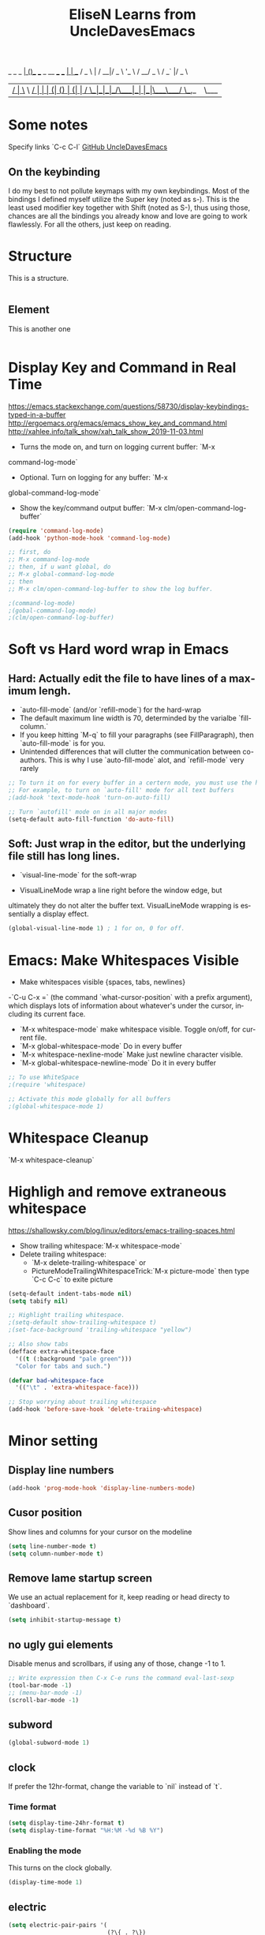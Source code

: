 #+STARTUP: overview
#+TITLE: EliseN Learns from UncleDavesEmacs
#+CREATOR: EliseN Learns from Dawid 'daedreth' Eckert
#+LANGUAGE: en
#+OPTIONS: num:nil
      _ _                              _
  ___| (_)___  ___ _ __   ___ ___   __| | ___
 / _ \ | / __|/ _ \ '_ \ / __/ _ \ / _` |/ _ \
|  __/ | \__ \  __/ | | | (_| (_) | (_| |  __/
 \___|_|_|___/\___|_| |_|\___\___/ \__,_|\___|

* Some notes
Specify links `C-c C-l`
[[https://github.com/daedreth/UncleDavesEmacs/blob/master/config.org][GitHub UncleDavesEmacs]]

** On the keybinding
I do my best to not pollute keymaps with my own keybindings.
Most of the bindings I defined myself utilize the Super key (noted as s-).
This is the least used modifier key together with Shift (noted as S-),
thus using those, chances are
all the bindings you already know and love are going to work flawlessly.
For all the others, just keep on reading.

* Structure
This is a structure.

#+BEGIN_SRC emacs-lisp

#+END_SRC

** Element
   This is another one
   #+BEGIN_SRC emacs-lisp

   #+END_SRC

* Display Key and Command in Real Time
<https://emacs.stackexchange.com/questions/58730/display-keybindings-typed-in-a-buffer>
<http://ergoemacs.org/emacs/emacs_show_key_and_command.html>
<http://xahlee.info/talk_show/xah_talk_show_2019-11-03.html>

- Turns the mode on, and turn on logging current buffer: `M-x
command-log-mode`
- Optional. Turn on logging for any buffer: `M-x
global-command-log-mode`
- Show the key/command output buffer: `M-x clm/open-command-log-buffer`

#+BEGIN_SRC emacs-lisp
  (require 'command-log-mode)
  (add-hook 'python-mode-hook 'command-log-mode)

  ;; first, do
  ;; M-x command-log-mode
  ;; then, if u want global, do
  ;; M-x global-command-log-mode
  ;; then
  ;; M-x clm/open-command-log-buffer to show the log buffer.

  ;(command-log-mode)
  ;(gobal-command-log-mode)
  ;(clm/open-command-log-buffer)
#+END_SRC

* Soft vs Hard word wrap in Emacs
** Hard: Actually edit the file to have lines of a maximum lengh.
- `auto-fill-mode` (and/or `refill-mode`) for the hard-wrap
- The default maximum line width is 70, determinded by the varialbe
  `fill-column.`
- If you keep hitting `M-q` to fill your paragraphs (see
  FillParagraph), then `auto-fill-mode` is for you.
- Unintended differences that will clutter the communication between
  co-authors. This is why I use `auto-fill-mode` alot, and
  `refill-mode` very rarely

#+BEGIN_SRC emacs-lisp
  ;; To turn it on for every buffer in a certern mode, you must use the hook for that mode.
  ;; For example, to turn on `auto-fill' mode for all text buffers
  ;(add-hook 'text-mode-hook 'turn-on-auto-fill)

  ;; Turn `autofill' mode on in all major modes
  (setq-default auto-fill-function 'do-auto-fill)
#+END_SRC

** Soft: Just wrap in the editor, but the underlying file still has long lines.
- `visual-line-mode` for the soft-wrap

- VisualLineMode wrap a line right before the window edge, but
ultimately they do not alter the buffer text. VisualLineMode wrapping
is essentially a display effect.

#+BEGIN_SRC emacs-lisp
     (global-visual-line-mode 1) ; 1 for on, 0 for off.
#+END_SRC

* Emacs: Make Whitespaces Visible
- Make whitespaces visible {spaces, tabs, newlines}

-`C-u C-x =` (the command `what-cursor-position` with a prefix
  argument), which displays lots of information about whatever's under
  the cursor, including its current face.

- `M-x whitespace-mode` make whitespace visible. Toggle on/off, for
  current file.
- `M-x global-whitespace-mode` Do in every buffer
- `M-x whitespace-nexline-mode` Make just newline character visible.
- `M-x global-whitespace-newline-mode` Do it in every buffer

#+BEGIN_SRC emacs-lisp
  ;; To use WhiteSpace
  ;(require 'whitespace)

  ;; Activate this mode globally for all buffers
  ;(global-whitespace-mode 1)
#+END_SRC

* Whitespace Cleanup
`M-x whitespace-cleanup`

* Highligh and remove extraneous whitespace
  <https://shallowsky.com/blog/linux/editors/emacs-trailing-spaces.html>
- Show trailing whitespace:`M-x whitespace-mode`
- Delete trailing whitespace:
  - `M-x delete-trailing-whitespace` or
  - PictureModeTrailingWhitespaceTrick:`M-x picture-mode` then type
    `C-c C-c` to exite picture

#+BEGIN_SRC emacs-lisp
  (setq-default indent-tabs-mode nil)
  (setq tabify nil)

  ;; Highlight trailing whitespace.
  ;(setq-default show-trailing-whitespace t)
  ;(set-face-background 'trailing-whitespace "yellow")

  ;; Also show tabs
  (defface extra-whitespace-face
    '((t (:background "pale green")))
    "Color for tabs and such.")

  (defvar bad-whitespace-face
    '(("\t" . 'extra-whitespace-face)))

  ;; Stop worrying about trailing whitespace
  (add-hook 'before-save-hook 'delete-traiing-whitespace)
#+END_SRC

* Minor setting
** Display line numbers
#+BEGIN_SRC emacs-lisp
  (add-hook 'prog-mode-hook 'display-line-numbers-mode)
#+END_SRC

** Cusor position
Show lines and columns for your cursor on the modeline
#+BEGIN_SRC emacs-lisp
  (setq line-number-mode t)
  (setq column-number-mode t)
#+END_SRC

** Remove lame startup screen
We use an actual replacement for it,
keep reading or head directy to `dashboard`.
#+BEGIN_SRC emacs-lisp
  (setq inhibit-startup-message t)
#+END_SRC

** no ugly gui elements
Disable menus and scrollbars, if using any of those, change -1 to 1.
#+BEGIN_SRC emacs-lisp
  ;; Write expression then C-x C-e runs the command eval-last-sexp
  (tool-bar-mode -1)
  ;; (menu-bar-mode -1)
  (scroll-bar-mode -1)
#+END_SRC

** subword
#+BEGIN_SRC emacs-lisp
  (global-subword-mode 1)
#+END_SRC

** clock
If prefer the 12hr-format, change the variable to `nil` instead of `t`.
*** Time format
#+BEGIN_SRC emacs-lisp
  (setq display-time-24hr-format t)
  (setq display-time-format "%H:%M -%d %B %Y")
#+END_SRC

*** Enabling the mode
This turns on the clock globally.
#+BEGIN_SRC emacs-lisp
  (display-time-mode 1)
#+END_SRC

** electric
#+BEGIN_SRC emacs-lisp
  (setq electric-pair-pairs '(
                              (?\{ . ?\})
                              (?\( . ?\))
                              (?\[ . ?\])
                              (?\" . ?\")
                              ))
  (electric-pair-mode t)
#+END_SRC

** No backups
#+BEGIN_SRC emacs-lisp
  (setq make-backup-file nil)
  (setq auto-save-default nil)
#+END_SRC

** y-or-n
#+BEGIN_SRC emacs-lisp
  (defalias 'yes-or-no-p 'y-or-n-p)
#+END_SRC

** No bell
#+BEGIN_SRC emacs-lisp
  (setq ring-bell-function 'ignore)
#+END_SRC

** Set UTF-8 encoding
#+BEGIN_SRC emacs-lisp
  (setq locale-coding-system 'utf-8)
  (set-terminal-coding-system 'utf-8)
  (set-keyboard-coding-system 'utf-8)
  (set-selection-coding-system 'utf-8)
  (prefer-coding-system 'utf-8)
#+END_SRC

** pretty symbols
Change `lambda` to an actual symbol an a few others as well, only in the GUI
version though
#+BEGIN_SRC emacs-lisp
  ; (when window-system
  ;       (use-package pretty-mode
  ;       :ensure t
  ;       :config
  ;       (global-pretty-mode t)))
#+END_SRC

** line highlight
`hl-line` is awesome! It's not very awesome in the terminal version of emacs
though, so we don't use that. Beside, it's only used for programming.
#+BEGIN_SRC emacs-lisp
  (when window-system (global-hl-line-mode t))
  ; (when window-system (add-hook 'prog-mode-hook 'hl-line-mode))
#+END_SRC

** better scrolling
#+BEGIN_SRC emacs-lisp
  (setq scroll-conservatively 100)
#+END_SRC

* Window Manager
Everything regarding the WM or DE-like functionality is bundled here,
remove the entire section if you do not wish to use `exwm`
** exwm
The only time I actually had to use comments, this is for ease of removal if you
happer to not like `exwm`
#+BEGIN_SRC emacs-lisp
  (use-package exwm
    :ensure t
    :config

      ;; necessary to configure exwm manually
      (require 'exwm-config)

      ;; fringe size, most people prefer 1
      (fringe-mode 3)

      ;; emacs as a daemon, use "emacsclient <filename>" to seamlessly edit files from the terminal directly in the exwm instance
      (server-start)

      ;; this fixes issues with ido mode, if you use helm, get rid of it
      (exwm-config-ido)

      ;; a number between 1 and 9, exwm creates workspaces dynamically so I like starting out with 1
      (setq exwm-workspace-number 1)

      ;; this is a way to declare truly global/always working keybindings
      ;; this is a nifty way to go back from char mode to line mode without using the mouse
      (exwm-input-set-key (kbd "s-r") #'exwm-reset)
      (exwm-input-set-key (kbd "s-k") #'exwm-workspace-delete)
      (exwm-input-set-key (kbd "s-w") #'exwm-workspace-swap)

      ;; the next loop will bind s-<number> to switch to the corresponding workspace
      (dotimes (i 10)
        (exwm-input-set-key (kbd (format "s-%d" i))
                            `(lambda ()
                               (interactive)
                               (exwm-workspace-switch-create ,i))))

      ;; the simplest launcher, I keep it in only if dmenu eventually stopped working or something
      (exwm-input-set-key (kbd "s-&")
                          (lambda (command)
                            (interactive (list (read-shell-command "$ ")))
                            (start-process-shell-command command nil command)))

      ;; an easy way to make keybindings work *only* in line mode
      (push ?\C-q exwm-input-prefix-keys)
      (define-key exwm-mode-map [?\C-q] #'exwm-input-send-next-key)

      ;; simulation keys are keys that exwm will send to the exwm buffer upon inputting a key combination
      (exwm-input-set-simulation-keys
       '(
         ;; movement
         ([?\C-b] . left)
         ([?\M-b] . C-left)
         ([?\C-f] . right)
         ([?\M-f] . C-right)
         ([?\C-p] . up)
         ([?\C-n] . down)
         ([?\C-a] . home)
         ([?\C-e] . end)
         ([?\M-v] . prior)
         ([?\C-v] . next)
         ([?\C-d] . delete)
         ([?\C-k] . (S-end delete))
         ;; cut/paste
         ([?\C-w] . ?\C-x)
         ([?\M-w] . ?\C-c)
         ([?\C-y] . ?\C-v)
         ;; search
         ([?\C-s] . ?\C-f)))

      ;; this little bit will make sure that XF86 keys work in exwm buffers as well
      (dolist (k '(XF86AudioLowerVolume
                 XF86AudioRaiseVolume
                 XF86PowerOff
                 XF86AudioMute
                 XF86AudioPlay
                 XF86AudioStop
                 XF86AudioPrev
                 XF86AudioNext
                 XF86ScreenSaver
                 XF68Back
                 XF86Forward
                 Scroll_Lock
                 print))
      (cl-pushnew k exwm-input-prefix-keys))

      ;; this just enables exwm, it started automatically once everything is ready
      ;; (exwm-enable)
      )
#+END_SRC

* Terminal
** Setting default shell to bash
#+BEGIN_SRC emacs-lisp
  (defvar my-term-shell "/bin/bash")
  (defadvice ansi-term (before force-bash)
    (interactive (list my-term-shell)))
  (ad-activate 'ansi-term)
#+END_SRC

** Easy to remember keybinding
Super + Enter opens a new terminal
#+BEGIN_SRC emacs-lisp
  (global-set-key (kbd "<s-return>") 'ansi-term)
#+END_SRC

* Try
`M-x try`

Try is a package that allows you to try out Emacs packages without
installing them. If you pass a URL to a plain text `.el`-file it evaluates
the content, without storing the file.

#+BEGIN_SRC emacs-lisp
  (use-package try
    :ensure t)
#+END_SRC

* which-key
  Suggestions for completing the command
#+BEGIN_SRC emacs-lisp
  (use-package which-key
    :ensure t
    :init
    (which-key-mode))
#+END_SRC

* Expand region
A simple package, takes your cursor and semantically expands the region, so
words, sentences, maybe the contents of some parentheses.
#+BEGIN_SRC emacs-lisp
  (use-package expand-region
    :ensure t
    :bind ("C-q" . er/expand-region))
#+END_SRC

* hungry-delete
#+BEGIN_SRC emacs-lisp
  (use-package hungry-delete
    :ensure t
    :config
      (global-hungry-delete-mode))
#+END_SRC

* Kill ring
** popup-kill-ring
`M-y` browse kill-ring like browsing autocompletion items.
`C-n` and `C-p` totally work for this.
#+BEGIN_SRC emacs-lisp
  (use-package popup-kill-ring
    :ensure t
    :bind ("M-y" . popup-kill-ring))
#+END_SRC

* sudo edit
Super + e
#+BEGIN_SRC emacs-lisp
  (use-package sudo-edit
    :ensure t
    :bind
      ("s-e" . sudo-edit))
#+END_SRC

* dashboard
Quick look into latest projects and files.
Change the welcome message to whatever string you want and change the numbers to
suit your liking, I find 5 to be enough.
#+BEGIN_SRC emacs-lisp

#+END_SRC

* modeline
** spaceline
#+BEGIN_SRC emacs-lisp
  (use-package spaceline
    :ensure t
    :config
    (require 'spaceline-config)
    (setq powerline-default-separator (quote arrow))
    (spaceline-spacemacs-theme))
#+END_SRC

** diminish
#+BEGIN_SRC emacs-lisp
  (use-package diminish
    :ensure t
    :init
    (diminish 'hungry-delete-mode)
    (diminish 'beacon-mode)
    (diminish 'subword-mode)
    (diminish 'rainbow-mode)
    (diminish 'which-key-mode))
#+END_SRC

* dmenu
Together with ido-vertical it's a nice large menu with its own cache for most
lauched applications.
`SUPER + SPACE`
Ex: if `s-SPC` not working, to launch Firefox: `M-x dmenu` then type `firefox`
#+BEGIN_SRC emacs-lisp
  (use-package dmenu
    :ensure t
    :bind("s-SPC" . 'dmenu))
#+END_SRC

* System monitor
A teeny-tiny system monitor that can be enable or disable at runtime, useful
for checking performance with power-hungry processes in ansi-term
** symon
symon can be toggled on and off with `Super + h`.
Ex: if `s-h` not working, type `M-x symon` to launch it.
#+BEGIN_SRC emacs-lisp
  (use-package symon
    :ensure t
    :bind
    ("s-h" . symon-mode))
#+END_SRC

* beacon
** Every time you change buffers, the current position of your cursor will be briefly highlight now.
#+BEGIN_SRC emacs-lisp
  (use-package beacon
    :ensure t
    :init
    (beacon-mode 1))
#+END_SRC

* Org
** Common settings
#+BEGIN_SRC emacs-lisp
  (setq org-ellipsis " ")
  (setq org-src-fontify-natively t)
  (setq org-src-tab-acts-natively t)
  (setq org-confirm-babel-evaluate nil)
  (setq org-export-with-smart-quotes t)
  (setq org-src-window-setup 'current-window)
  ; (add-hook 'org-mode-hook 'org-indent-mode)
#+END_SRC

** Line wrapping

#+BEGIN_SRC emacs-lisp
  (add-hook 'org-mode-hook '(lambda () (visual-line-mode 1)))
#+END_SRC

** Keybindings
#+BEGIN_SRC emacs-lisp
  (global-set-key (kbd "C-c '") 'org-edit-src-code)
#+END_SRC

** Easy-to-add emacs-lisp template
Hitting TAB after an "<el" in an org-mode file will create a template for
elisp insertion.
#+BEGIN_SRC emacs-lisp
#+END_SRC

** Org Bullets
#+BEGIN_SRC emacs-lisp
  ; (use-package org-bullets
  ;   :ensure t
  ;   :config
  ;     (add-hook 'org-mode-hook (lambda () (org-bullets-mode 1))))
#+END_SRC

** Pomodoro Timer
`M-x org-timer-set-timer` or inside org mode file buffer `C-c C-x ;`
Type 25
`M-x org-timer-pause-or-continue`
`M-x org-timer-stop`

#+BEGIN_SRC emacs-lisp
  (require 'org)
  (setq org-clock-sound "~/Music/ding.wav")
#+END_SRC

* IDO
** enable ido mode
#+BEGIN_SRC emacs-lisp
  ;; using swiper so ido no longer needed
  ;;(setq ido-enable-flex-matching nil)
  ;;(setq ido-create-new-buffer 'always)
  ;;(setq ido-everywhere t)
  ;;(ido-mode 1)
#+END_SRC

** ido-vertical
#+BEGIN_SRC emacs-lisp
  (use-package ido-vertical-mode
    :ensure t
    :init
    (ido-vertical-mode 1))
  (setq ido-vertical-define-keys 'C-n-and-C-p-only)
#+END_SRC

** smex
#+BEGIN_SRC emacs-lisp
  (use-package smex
    :ensure t
    :init (smex-initialize)
    :bind
    ("M-x" . smex))
#+END_SRC

** switch buffer
#+BEGIN_SRC emacs-lisp
  (global-set-key (kbd "C-x b") 'ido-switch-buffer)
#+END_SRC

* buffers
`C-x b` buffers.
** kill all buffers
Keybinding Control+Meta+Super+k
#+BEGIN_SRC emacs-lisp
  (defun close-all-buffers ()
    "Kill all buffers without regard for their origin."
    (interactive)
    (mapc 'kill-buffer (buffer-list)))
  (global-set-key (kbd "C-M-s-k") 'close-all-buffers)
#+END_SRC

** always kill current buffer
#+BEGIN_SRC emacs-lisp
  (defun kill-current-buffer ()
    "Kills the current buffer."
    (interactive)
    (kill-buffer (current-buffer)))
  (global-set-key (kbd "C-x k") 'kill-current-buffer)
#+END_SRC

** enable ibuffer
#+BEGIN_SRC emacs-lisp
  (global-set-key (kbd "C-x C-b") 'ibuffer)
#+END_SRC

ibuffer for delete buffers: lowercase `D` delete, lowercase `X` execute.
#+BEGIN_SRC emacs-lisp
  (defalias 'list-buffers 'ibuffer)
  ;;   (defalias 'list-buffers 'ibuffer-other-window)
#+END_SRC

** expert
#+BEGIN_SRC emacs-lisp
  (setq ibuffer-expert t)
#+END_SRC

* tabbar

#+BEGIN_SRC emacs-lisp
  (use-package tabbar
    :ensure t
    :config
    (tabbar-mode 1))
#+END_SRC

* avy
#+BEGIN_SRC emacs-lisp
  (use-package avy
    :ensure t
    :bind
      ("M-s" . avy-goto-char))
#+END_SRC

* Text manipulation
** Mark-Multiple
This extensions allows your to quickly mark the next occurence of a region and
edit them all at once.
#+BEGIN_SRC emacs-lisp
  (use-package mark-multiple
    :ensure t
    :bind ("C-c q" . 'mark-next-like-this))
#+END_SRC

** Improved kill-word
#+BEGIN_SRC emacs-lisp
  (defun daedreth/kill-inner-word ()
    "Kills the entire word your cursor is in. Equivalent to 'ciw' in vim."
    (interactive)
    (forward-char 1)
    (backward-word)
    (kill-word 1))
  (global-set-key (kbd "C-c w k") 'daedreth/kill-inner-word)
#+END_SRC

** copy-whole-line
#+BEGIN_SRC emacs-lisp
  (defun daedreth/copy-whole-line ()
    "Copies a line without regard or cursor position."
    (interactive)
    (save-excursion
      (kill-new
       (buffer-substring
        (point-at-bol)
        (point-at-eol)))))
  (global-set-key (kbd "C-c l c") 'daedreth/copy-whole-line)
#+END_SRC

* config edit/reload
** edit
#+BEGIN_SRC emacs-lisp
  (defun config-visit ()
    (interactive)
    (find-file "~/.emacs.d/config.org"))
  (global-set-key (kbd "C-c e") 'config-visit)
#+END_SRC

** reload
#+BEGIN_SRC emacs-lisp
  (defun config-reload ()
    (interactive)
    (org-babel-load-file (expand-file-name "~/.emacs.d/config.org")))
  (global-set-key (kbd "C-c r") 'config-reload)
#+END_SRC

* rainbow
Mostly useful in web development or game development.
Highlight in the appropriate color: hexadecimal code color
#+BEGIN_SRC emacs-lisp
  (use-package rainbow-mode
    :ensure t
    :init
      (add-hook 'prog-mode-hook 'rainbow-mode))
#+END_SRC

* Show parens
It highlights matching parens when the cursor is just behind one of them
#+BEGIN_SRC emacs-lisp
  (show-paren-mode 1)
#+END_SRC

* Rainbow delimiters
Colors parentheses and other delimiters depending on their depth,
useful for any language using them, especially lisp.
#+BEGIN_SRC emacs-lisp
  (use-package rainbow-delimiters
    :ensure t
    :init
      ; (add-hook 'prog-mode-hook #'rainbow-delimiters-mode)
      (rainbow-delimiters-mode 1))
#+END_SRC

* switch-window
#+BEGIN_SRC emacs-lisp
  (use-package switch-window
    :ensure t
    :config
    (setq switch-window-input-style 'minibuffer)
    (setq switch-window-increase 4)
    (setq switch-window-threshold 2)
    (setq switch-window-shortcut-style 'qwerty)
    (setq switch-window-qwerty-shortcut
          '("a" "s" "d" "f" "j" "k" "l" "i" "o"))
    :bind
    ([remap other-window] . switch-window))
#+END_SRC

* window splitting function
#+BEGIN_SRC emacs-lisp
  (defun split-and-follow-horizontally ()
    (interactive)
    (split-window-below)
    (balance-windows)
    (other-window 1))
  (global-set-key (kbd "C-x 2") 'split-and-follow-horizontally)

  (defun split-and-follow-vertically ()
    (interactive)
    (split-window-right)
    (balance-windows)
    (other-window 1))
  (global-set-key (kbd "C-x 3") 'split-and-follow-vertically)
#+END_SRC

* swiper
#+BEGIN_SRC emacs-lisp
  ;(use-package swiper
  ;  :ensure t
  ;  :bind ("C-s" . 'swiper))
#+END_SRC

** counsel, swiper, ivy-mode
   Part of the Swiper package includes ivy and counsel which i use
   instead of ido. -Learn from: Mike Zamansky.
   <https://cestlaz.github.io/posts/using-emacs-6-swiper/>

   #+BEGIN_SRC emacs-lisp
    ;; it looks like counsel is a requirement for swiper
    (use-package counsel
    :ensure t
    )

    (use-package swiper
    :ensure try
    :config
    (progn
    (ivy-mode 1)
    (setq ivy-use-virtual-buffers t)
    (global-set-key "\C-s" 'swiper)
    (global-set-key (kbd "C-c C-r") 'ivy-resume)
    (global-set-key (kbd "<f6>") 'ivy-resume)
    (global-set-key (kbd "M-x") 'counsel-M-x)
    (global-set-key (kbd "C-x C-f") 'counsel-find-file)
    (global-set-key (kbd "<f1> f") 'counsel-describe-function)
    (global-set-key (kbd "<f1> v") 'counsel-describe-variable)
    (global-set-key (kbd "<f1> l") 'counsel-load-library)
    (global-set-key (kbd "<f2> i") 'counsel-info-lookup-symbol)
    (global-set-key (kbd "<f2> u") 'counsel-unicode-char)
    (global-set-key (kbd "C-c g") 'counsel-git)
    (global-set-key (kbd "C-c j") 'counsel-git-grep)
    (global-set-key (kbd "C-c k") 'counsel-ag)
    (global-set-key (kbd "C-x l") 'counsel-locate)
    (global-set-key (kbd "C-S-o") 'counsel-rhythmbox)
    (define-key read-expression-map (kbd "C-r") 'counsel-expression-history)
    ))
  #+END_SRC

* auto completion

* yasnippet
  #+BEGIN_SRC emacs-lisp
    (use-package yasnippet
      :ensure t
      :config
      (use-package yasnippet-snippets
        :ensure t)
      (yas-reload-all))
  #+END_SRC
  (use-package yasnippet
    :ensure t
    :config
      (use-package yasnippet-snippets
        :ensure t)
      (yas-reload-al

** company mode
I set the delay for company mode to kick in to half a second, I also make sure
that it stars doing its magic after typing in only 2 characters.
`C-n` and `C-p` to move around the items.
#+BEGIN_SRC emacs-lisp
  (use-package company
    :ensure t
    :config
    (setq company-idle-delay 0)
    (setq company-minimum-prefix-length 3))

  (with-eval-after-load 'company
    (define-key company-active-map (kbd "M-n") nil)
    (define-key company-active-map (kbd "M-p") nil)
    (define-key company-active-map (kbd "C-n") #'company-select-next)
    (define-key company-active-map (kbd "C-p") #'company-select-previous)
    (define-key company-active-map (kbd "SPC") #'company-abort))
#+END_SRC

* flycheck
#+BEGIN_SRC emacs-lisp
  (use-package flycheck
    :ensure t)
#+END_SRC

* specific language
Be it forcode or prose, completion is a must. `auto-completion` + `company`.
AC is forLua/LÖVE and Company for the rest.

Each category also has additional settings.

** c/c++
#+BEGIN_SRC emacs-lisp
  (add-hook 'c++-mode-hook 'yas-minor-mode)
  (add-hook 'c-mode-hook 'yas-minor-mode)

  (use-package flycheck-clang-analyzer
    :ensure t
    :config
    (with-eval-after-load 'flycheck
      (require 'flycheck-clang-analyzer)
       (flycheck-clang-analyzer-setup)))

  (with-eval-after-load 'company
    (add-hook 'c++-mode-hook 'company-mode)
    (add-hook 'c-mode-hook 'company-mode))

  (use-package company-c-headers
    :ensure t)

  (use-package company-irony
    :ensure t
    :config
    (setq company-backends '((company-c-headers
                              company-dabbrev-code
                              company-irony))))

  (use-package irony
    :ensure t
    :config
    (add-hook 'c++-mode-hook 'irony-mode)
    (add-hook 'c-mode-hook 'irony-mode)
    (add-hook 'irony-mode-hook 'irony-cdb-autosetup-compile-options))
#+END_SRC

** python
#+BEGIN_SRC emacs-lisp
  (add-hook 'python-mode-hook 'yas-minor-mode)
  (add-hook 'python-mode-hook 'flycheck-mode)

  (with-eval-after-load 'company
      (add-hook 'python-mode-hook 'company-mode))

  (use-package company-jedi
    :ensure t
    :config
      (require 'company)
      (add-to-list 'company-backends 'company-jedi))

  (defun python-mode-company-init ()
    (setq-local company-backends '((company-jedi
                                    company-etags
                                    company-dabbrev-code))))

  (use-package company-jedi
    :ensure t
    :config
      (require 'company)
      (add-hook 'python-mode-hook 'python-mode-company-init))
#+END_SRC

#+BEGIN_SRC emacs-lisp
  ;(setq jedi:server-command '("~/.emacs.d/.python-environments/default/bin/jediepcserver.py"))
#+END_SRC

** python-mode
*** Initialise
Make sure the directory, where python-mode.el resides, is in load-path

#+BEGIN_SRC emacs-lisp
  ;(setq py-install-directory "~/.emacs/PYTHON-MODE/")
  ;(add-to-list 'load-path py-install-directory)
  ;(require 'python-mode)
#+END_SRC

#+BEGIN_SRC emacs-lisp
  (use-package python-mode
    :ensure t
  ;  :hook (python-mode . lsp-deferred)
    :custom
    (python-shell-interpreter "python3"))
#+END_SRC

** emacs-lisp
#+BEGIN_SRC emacs-lisp
  (add-hook 'emacs-lisp-mode-hook 'eldoc-mode)
  (add-hook 'emacs-lisp-mode-hook 'yas-minor-mode)
  (add-hook 'emacs-lisp-mode-hook 'company-mode)

  (use-package slime
    :ensure t
    :config
    (setq inferior-lisp-program "/usr/bin/sbcl")
    (setq slime-contribs '(slime-fancy)))

  (use-package slime-company
    :ensure t
    :init
      (require 'company)
      (slime-setup '(slime-fancy slime-company)))
#+END_SRC

** Common lisp indentation
*** Indenting the if special form
#+BEGIN_SRC emacs-lisp
  (put 'if 'lisp-indent-function nil)
#+END_SRC

*** Indenting the when and unless special forms
#+BEGIN_SRC emacs-lisp
  (put 'when 'lisp-indent-function 1)
  (put 'unless 'lisp-indent-function 1)
#+END_SRC

*** Indenting the do and do* special forms
#+BEGIN_SRC emacs-lisp
  (put 'do 'lisp-indent-function 2)
  (put 'do* 'lisp-indent-function 2)
#+END_SRC

** bash
#+BEGIN_SRC emacs-lisp
  (add-hook 'shell-mode-hook 'yas-minor-mode)
  (add-hook 'shell-mode-hook 'flycheck-mode)
  (add-hook 'shell-mode-hook 'company-mode)

  (defun shell-mode-company-init ()
    (setq-local company-backends '((company-shell
                                    company-shell-env
                                    company-etags
                                    company-dabbrev-code))))

  (use-package company-shell
    :ensure t
    :config
      (require 'company)
      (add-hook 'shell-mode-hook 'shell-mode-company-init))
#+END_SRC

** lua/löve

* Follow along with IELM
<https://github.com/daviwil/emacs-from-scratch/blob/master/show-notes/Emacs-Lisp-02.org>

You can open up an interactive Emacs Lisp REPL in Emacs by running `M-x ielm`

I'll be using the following snippet for evaluating code in the REPL:

#+BEGIN_SRC emacs-lisp
  (defun efs/ielm-send-line-or-region ()
    (interactive)
    (unless (use-region-p)
      (forward-line 0)
      (set-mark-command nil)
      (forward-line 1))
    (backward-char 1)
    (let ((text (buffer-substring-no-properties (region-beginning)
                                                (region-end))))
      (with-current-buffer "*ielm*"
        (insert text)
        (ielm-send-input))

      (deactivate-mark)))

  (defun efs/show-ielm ()
    (interactive)
    (select-window (split-window-vertically -10))
    (ielm)
    (text-scale-set 1))

  (define-key org-mode-map (kbd "C-c C-e") 'efs/ielm-send-line-or-region)
  (define-key org-mode-map (kbd "C-c E") 'efs/show-ielm)
#+END_SRC

* Media
** EMMS with mpd
mpd: music player daemon: sits in the background, point it to a audio output,
point it to your music directory and it does nothing unless connect to it with
a client and then actually tell it what to do.
mpc: music player client: to add songs, to play songs
*** Basic setup for mpdstate
#+BEGIN_SRC emacs-lisp
  (use-package emms
    :ensure t
    :config
      (require 'emms-setup)
      (require 'emms-player-mpd)
      (emms-all) ; don't change this to values you see on stackoverflow questions if you expect emms to work
      (setq emms-seek-seconds 5)
      (setq emms-player-list '(emms-player-mpd))
      (setq emms-info-functions '(emms-info-mpd))
      (setq emms-player-mpd-server-name "localhost")
      (setq emms-player-mpd-server-port "6601")
    :bind
      ("s-m p" . emms)
      ("s-m b" . emms-smart-browse)
      ("s-m r" . emms-player-mpd-update-all-reset-cache)
      ("<XF86AudioPrev>" . emms-previous)
      ("<XF86AudioNext>" . emms-next)
      ("<XF86AudioPlay>" . emms-pause)
      ("<XF86AudioStop>" . emms-stop))
#+END_SRC

*** MPC Setup
#+BEGIN_SRC emacs-lisp
  (setq mpc-host "localhost:6601")
#+END_SRC

*** Some more fun stuff
**** Starting the daemon from within emacs
If you have an absolutely massive music library, it might be a good idea to get rid of mpc-update and only invoke it manually when needed.
#+BEGIN_SRC emacs-lisp
  (defun mpd/start-music-daemon ()
    "Start MPD, connects to it and syncs the metadata cache."
    (interactive)
    (shell-command "mpd")
    (mpd/update-database)
    (emms-player-mpd-connect)
    (emms-cache-set-from-mpd-all)
    (message "MPD Started!"))
  (global-set-key (kbd "s-m c") 'mpd/start-music-daemon)
#+END_SRC

**** Killing the daemon from within emacs
#+BEGIN_SRC emacs-lisp
  (defun mpd/kill-music-daemon ()
    "Stops playback and kill the music daemon."
    (interactive)
    (emms-stop)
    (call-process "killall" nil nil nil "mpd")
    (message "MPD Killed!"))
  (global-set-key (kbd "s-m k") 'mpd/kill-music-daemon)
#+END_SRC

**** Updating the database easily
#+BEGIN_SRC emacs-lisp
  (defun mpd/update-database ()
    "Updates the MPD database synchronously."
    (interactive)
    (call-process "mpc" nil nil nil "update")
    (message "MPD Database Updated!"))
  (global-set-key (kbd "s-m u") 'mpd/update-database)
#+END_SRC
* Org Roam v2
<https://systemcrafters.cc/build-a-second-brain-in-emacs/getting-started-with-org-roam/>

`C-M-i` type Control+Alt+i

<https://systemcrafters.net/build-a-second-brain-in-emacs/capturing-notes-efficiently/>

Creating a topic-specific template
Creating a literature reference template
Creating a project template

#+BEGIN_SRC emacs-lisp
  (use-package org-roam
    :ensure t
    :init
    (setq org-roam-v2-ack t)
    :custom
    (org-roam-directory "~/RoamNotes")
    (org-roam-completion-everywhere t)
    (org-roam-capture-templates
     '(("d" "default" plain "%?"
        :if-new (file+head "%<%Y%m%d%H%M%S>-${slug}.org" "#+title: ${title}\n#+date: %U\n")
        :unnarrowed t)
       ("l" "programming language" plain
        "* Characteristics\n\n- Family: %?\n- Inspired by: \n\n* Reference:\n\n"
        :if-new (file+head "%<%Y%m%d%H%M%S>-${slug}.org" "#+title: ${title}\n")
        :unnarrowed t)
       ("b" "book notes" plain
        (file "~/RoamNotes/Templates/BookNoteTemplate.org")
        :if-new (file+head "%<%Y%m%d%H%M%S>-${slug}.org" "#+title: ${title}\n")
        :unnarrowed t)
       ("p" "project" plain "* Goals\n\n%?\n\n* Tasks\n\n** TODO Add initial tasks\n\n* Dates\n\n"
        :if-new (file+head "%<%Y%m%d%H%M%S>-${slug}.org" "#+title: ${title}\n#+filetags: Project")
        :unnarrowed t)))
    :bind (("C-c n l" . org-roam-buffer-toggle)
           ("C-c n f" . org-roam-node-find)
           ("C-c n i" . org-roam-node-insert)
           :map org-mode-map
           ("C-M-i" . completion-at-point))
    :config
    (org-roam-setup))
#+END_SRC

* Mastering Git with Magit

  #+BEGIN_SRC emacs-lisp
    (use-package magit
      :ensure t
      :config
      (setq magit-push-always-verify nil)
      (setq git-commit-summary-max-length 50)
      :bind
      ("C-x g" . 'magit-status))
  #+END_SRC
